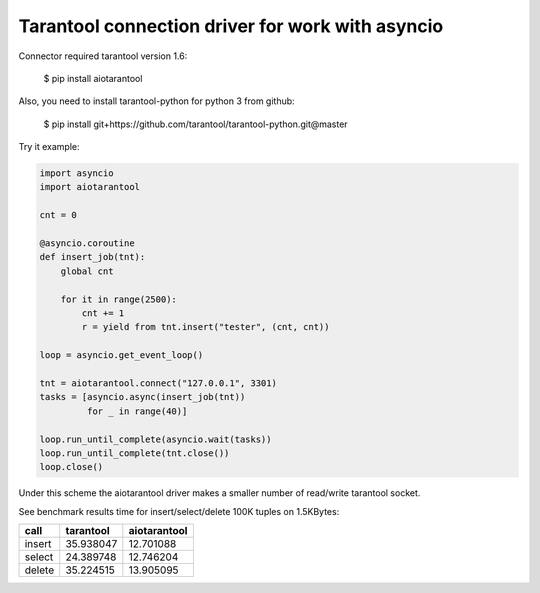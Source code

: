 Tarantool connection driver for work with asyncio
----------------------------------------------------------
Connector required tarantool version 1.6:

    $ pip install aiotarantool

Also, you need to install tarantool-python for python 3 from github:

    $ pip install git+https://github.com/tarantool/tarantool-python.git@master

Try it example:

.. code:: python

    import asyncio
    import aiotarantool

    cnt = 0

    @asyncio.coroutine
    def insert_job(tnt):
        global cnt

        for it in range(2500):
            cnt += 1
            r = yield from tnt.insert("tester", (cnt, cnt))

    loop = asyncio.get_event_loop()

    tnt = aiotarantool.connect("127.0.0.1", 3301)
    tasks = [asyncio.async(insert_job(tnt))
             for _ in range(40)]

    loop.run_until_complete(asyncio.wait(tasks))
    loop.run_until_complete(tnt.close())
    loop.close()

Under this scheme the aiotarantool driver makes a smaller number of read/write tarantool socket.

See benchmark results time for insert/select/delete 100K tuples on 1.5KBytes:

=========  =========  ==========
call       tarantool  aiotarantool
=========  =========  ==========
insert     35.938047  12.701088
select     24.389748  12.746204
delete     35.224515  13.905095
=========  =========  ==========

